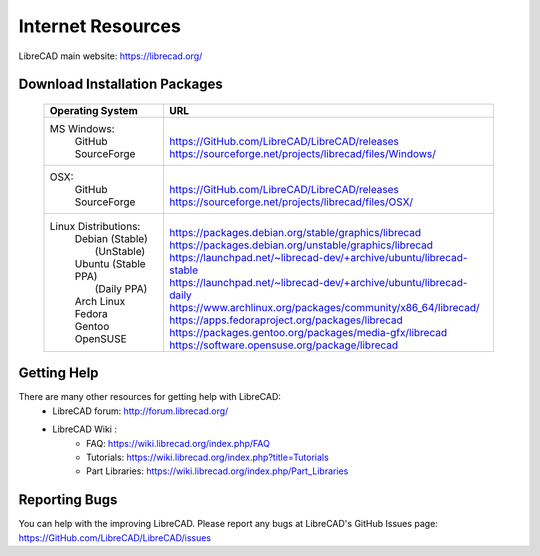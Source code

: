 .. _resources: 

Internet Resources
==================

LibreCAD main website: https://librecad.org/


.. _downloads:

Download Installation Packages
------------------------------

    +-----------------------------+--------------------------------------------------------------------------+
    | Operating System            | URL                                                                      |
    +=============================+==========================================================================+
    | MS Windows\:                | |                                                                        |
    |   | GitHub                  | | https://GitHub.com/LibreCAD/LibreCAD/releases                          |
    |   | SourceForge             | | https://sourceforge.net/projects/librecad/files/Windows/               |
    +-----------------------------+--------------------------------------------------------------------------+
    | OSX\:                       | |                                                                        |
    |   | GitHub                  | | https://GitHub.com/LibreCAD/LibreCAD/releases                          |
    |   | SourceForge             | | https://sourceforge.net/projects/librecad/files/OSX/                   |
    +-----------------------------+--------------------------------------------------------------------------+
    | Linux Distributions\:       | |                                                                        |
    |   | Debian (Stable)         | | https://packages.debian.org/stable/graphics/librecad                   |
    |   |        (UnStable)       | | https://packages.debian.org/unstable/graphics/librecad                 |
    |   | Ubuntu (Stable PPA)     | | https://launchpad.net/~librecad-dev/+archive/ubuntu/librecad-stable    |
    |   |        (Daily PPA)      | | https://launchpad.net/~librecad-dev/+archive/ubuntu/librecad-daily     |
    |   | Arch Linux              | | https://www.archlinux.org/packages/community/x86_64/librecad/          |
    |   | Fedora                  | | https://apps.fedoraproject.org/packages/librecad                       |
    |   | Gentoo                  | | https://packages.gentoo.org/packages/media-gfx/librecad                |
    |   | OpenSUSE                | | https://software.opensuse.org/package/librecad                         |
    +-----------------------------+--------------------------------------------------------------------------+


.. _help:

Getting Help
------------

There are many other resources for getting help with LibreCAD:
    - LibreCAD forum: http://forum.librecad.org/
    - LibreCAD Wiki \:
        - FAQ: https://wiki.librecad.org/index.php/FAQ
        - Tutorials: https://wiki.librecad.org/index.php?title=Tutorials
        - Part Libraries: https://wiki.librecad.org/index.php/Part_Libraries


Reporting Bugs
--------------

You can help with the improving LibreCAD.  Please report any bugs at LibreCAD's GitHub Issues page: https://GitHub.com/LibreCAD/LibreCAD/issues

